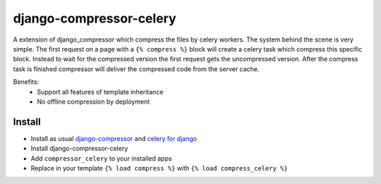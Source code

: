 django-compressor-celery
========================

A extension of django_compressor which compress the files by celery workers.
The system behind the scene is very simple. The first request on a page with a
``{% compress %}`` block will create a celery task which compress this specific block. 
Instead to wait for the compressed version the first request gets the uncompressed 
version. After the compress task is finished compressor will deliver the compressed
code from the server cache.

Benefits:
 - Support all features of template inheritance
 - No offline compression by deployment

Install
-------

* Install as usual `django-compressor <http://django-compressor.readthedocs.org/en/latest/quickstart/#installation>`_ and `celery for django <http://docs.celeryproject.org/en/latest/django/first-steps-with-django.html>`_
* Install django-compressor-celery
* Add ``compressor_celery`` to your installed apps
* Replace in your template ``{% load compress %}`` with ``{% load compress_celery %}``

